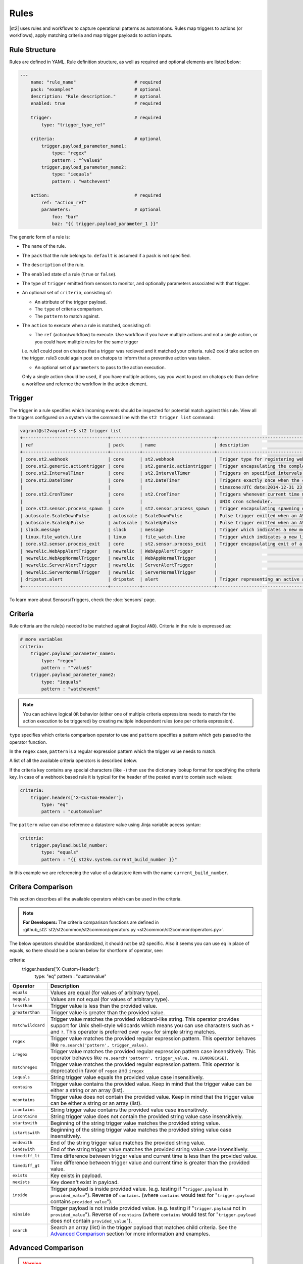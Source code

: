 Rules
=====

|st2| uses rules and workflows to capture operational patterns as automations. Rules map triggers
to actions (or workflows), apply matching criteria and map trigger payloads to action inputs.

Rule Structure
--------------

Rules are defined in YAML. Rule definition structure, as well as required and optional elements are
listed below:

.. code-block:: yaml

    ---
        name: "rule_name"                      # required
        pack: "examples"                       # optional
        description: "Rule description."       # optional
        enabled: true                          # required

        trigger:                               # required
            type: "trigger_type_ref"

        criteria:                              # optional
            trigger.payload_parameter_name1:
                type: "regex"
                pattern : "^value$"
            trigger.payload_parameter_name2:
                type: "iequals"
                pattern : "watchevent"

        action:                                # required
            ref: "action_ref"
            parameters:                        # optional
                foo: "bar"
                baz: "{{ trigger.payload_parameter_1 }}"

The generic form of a rule is:

* The ``name`` of the rule.
* The ``pack`` that the rule belongs to. ``default`` is assumed if a pack is not specified.
* The ``description`` of the rule.
* The ``enabled`` state of a rule (``true`` or ``false``).
* The type of ``trigger`` emitted from sensors to monitor, and optionally parameters associated
  with that trigger.
* An optional set of ``criteria``, consisting of:

  * An attribute of the trigger payload.
  * The ``type`` of criteria comparison.
  * The ``pattern`` to match against.

* The ``action`` to execute when a rule is matched, consisting of:

  * The ``ref`` (action/workflow) to execute. Use workflow if you have multiple actions and not a single action, or you could have mulitple rules for the same trigger
  i.e.
  rule1 could post on chatops that a trigger was recieved and it matched your criteria.
  rule2 could take action on the trigger.
  rule3 could again post on chatops to inform that a preventive action was taken.
  
  * An optional set of ``parameters`` to pass to the action execution.
  Only a single action should be used, if you have multiple actions, say you want to post on chatops etc than define a workflow and refernce the workflow in the action element.

Trigger
-------

The trigger in a rule specifies which incoming events should be inspected for potential match
against this rule. View all the triggers configured on a system via the command line with the
``st2 trigger list`` command:

.. code-block:: shell

    vagrant@st2vagrant:~$ st2 trigger list
    +--------------------------------+-----------+---------------------------+---------------------------------------------------------------------------------+
    | ref                            | pack      | name                      | description                                                                     |
    +--------------------------------+-----------+---------------------------+---------------------------------------------------------------------------------+
    | core.st2.webhook               | core      | st2.webhook               | Trigger type for registering webhooks that can consume arbitrary payload.       |
    | core.st2.generic.actiontrigger | core      | st2.generic.actiontrigger | Trigger encapsulating the completion of an action execution.                    |
    | core.st2.IntervalTimer         | core      | st2.IntervalTimer         | Triggers on specified intervals. e.g. every 30s, 1week etc.                     |
    | core.st2.DateTimer             | core      | st2.DateTimer             | Triggers exactly once when the current time matches the specified time. e.g.    |
    |                                |           |                           | timezone:UTC date:2014-12-31 23:59:59.                                          |
    | core.st2.CronTimer             | core      | st2.CronTimer             | Triggers whenever current time matches the specified time constaints like a     |
    |                                |           |                           | UNIX cron scheduler.                                                            |
    | core.st2.sensor.process_spawn  | core      | st2.sensor.process_spawn  | Trigger encapsulating spawning of a sensor process.                             |
    | autoscale.ScaleDownPulse       | autoscale | ScaleDownPulse            | Pulse trigger emitted when an ASG is eligible for deflation                     |
    | autoscale.ScaleUpPulse         | autoscale | ScaleUpPulse              | Pulse trigger emitted when an ASG is eligible for expansion                     |
    | slack.message                  | slack     | message                   | Trigger which indicates a new message has been posted to a channel              |
    | linux.file_watch.line          | linux     | file_watch.line           | Trigger which indicates a new line has been detected                            |
    | core.st2.sensor.process_exit   | core      | st2.sensor.process_exit   | Trigger encapsulating exit of a sensor process.                                 |
    | newrelic.WebAppAlertTrigger    | newrelic  | WebAppAlertTrigger        |                                                                                 |
    | newrelic.WebAppNormalTrigger   | newrelic  | WebAppNormalTrigger       |                                                                                 |
    | newrelic.ServerAlertTrigger    | newrelic  | ServerAlertTrigger        |                                                                                 |
    | newrelic.ServerNormalTrigger   | newrelic  | ServerNormalTrigger       |                                                                                 |
    | dripstat.alert                 | dripstat  | alert                     | Trigger representing an active alert                                            |
    +--------------------------------+-----------+---------------------------+---------------------------------------------------------------------------------+


To learn more about Sensors/Triggers, check the :doc:`sensors` page.

Criteria
--------

Rule criteria are the rule(s) needed to be matched against (logical ``AND``). Criteria in the rule
is expressed as:

.. code-block:: yaml

        # more variables
        criteria:
            trigger.payload_parameter_name1:
                type: "regex"
                pattern : "^value$"
            trigger.payload_parameter_name2:
                type: "iequals"
                pattern : "watchevent"

.. note::

    You can achieve logical ``OR`` behavior (either one of multiple criteria expressions needs to
    match for the action execution to be triggered) by creating multiple independent rules (one per
    criteria expression).

``type`` specifies which criteria comparison operator to use and ``pattern`` specifies a pattern
which gets passed to the operator function.

In the ``regex`` case, ``pattern`` is a regular expression pattern which the trigger value
needs to match.

A list of all the available criteria operators is described below. 

If the criteria key contains any special characters (like ``-``) then use the dictionary lookup
format for specifying the criteria key. In case of a webhook based rule it is typical for the
header of the posted event to contain such values:

.. code-block:: yaml

    criteria:
        trigger.headers['X-Custom-Header']:
            type: "eq"
            pattern : "customvalue"

The ``pattern`` value can also reference a datastore value using Jinja variable access syntax:

.. code-block:: yaml

    criteria:
        trigger.payload.build_number:
            type: "equals"
            pattern : "{{ st2kv.system.current_build_number }}"

In this example we are referencing the value of a datastore item with the name
``current_build_number``.

Critera Comparison
------------------

This section describes all the available operators which can be used in the criteria.

.. note::

    **For Developers:** The criteria comparison functions are defined in
    :github_st2:`st2/st2common/st2common/operators.py <st2common/st2common/operators.py>`.
The below operators should be standardized, it should not be st2 specific. Also it seems you can use eq in place of equals, so there should be a column below for shortform of operator, see:

criteria:
        trigger.headers['X-Custom-Header']:
            type: "eq"
            pattern : "customvalue"

================= =================================================================
 Operator          Description
================= =================================================================
``equals``        Values are equal (for values of arbitrary type).
``nequals``       Values are not equal (for values of arbitrary type).
``lessthan``      Trigger value is less than the provided value.
``greaterthan``   Trigger value is greater than the provided value.
``matchwildcard`` Trigger value matches the provided wildcard-like string. This
                  operator provides support for Unix shell-style wildcards which
                  means you can use characters such as ``*`` and ``?``. This
                  operator is preferred over ``regex`` for simple string
                  matches.
``regex``         Trigger value matches the provided regular expression
                  pattern. This operator behaves like
                  ``re.search('pattern', trigger_value)``.
``iregex``        Trigger value matches the provided regular expression
                  pattern case insensitively. This operator behaves like
                  ``re.search('pattern', trigger_value, re.IGNORECASE)``.
``matchregex``    Trigger value matches the provided regular expression
                  pattern. This operator is deprecated in favor of ``regex`` and
                  ``iregex``
``iequals``       String trigger value equals the provided value case
                  insensitively.
``contains``      Trigger value contains the provided value. Keep in mind that
                  the trigger value can be either a string or an array (list).
``ncontains``     Trigger value does not contain the provided value. Keep in mind
                  that the trigger value can be either a string or an array (list).
``icontains``     String trigger value contains the provided value case
                  insensitively.
``incontains``    String trigger value does not contain the provided string
                  value case insensitively.
``startswith``    Beginning of the string trigger value matches the provided
                  string value.
``istartswith``   Beginning of the string trigger value matches the provided
                  string value case insensitively.
``endswith``      End of the string trigger value matches the provided string
                  value.
``iendswith``     End of the string trigger value matches the provided string
                  value case insensitively.
``timediff_lt``   Time difference between trigger value and current time is
                  less than the provided value.
``timediff_gt``   Time difference between trigger value and current time is
                  greater than the provided value.
``exists``        Key exists in payload.
``nexists``       Key doesn't exist in payload.
``inside``        Trigger payload is inside provided value. (e.g. testing if
                  "``trigger.payload`` in ``provided_value``"). Reverse of ``contains``.
                  (where ``contains`` would test for "``trigger.payload`` contains
                  ``provided_value``").
``ninside``       Trigger payload is not inside provided value. (e.g. testing if
                  "``trigger.payload`` not in ``provided_value``"). Reverse of
                  ``ncontains`` (where ``contains`` would test for "``trigger.payload``
                  does not contain ``provided_value``").
``search``        Search an array (list) in the trigger payload that matches child
                  criteria.
                  See the `Advanced Comparison`_ section for more information and
                  examples.
================= =================================================================

Advanced Comparison
-------------------

.. warning::

    The ``search`` operator has some complexity and performance caveats to using
    it. Ensure that you understand all of the implications before attempting to use it.
    Remember that it is very easy to create complex criteria or a slow rule when you use
    it. See the `Search Operator Caveats`_ subsection below for more.

The ``search`` operator is slightly more complex than any of the other operators. It
takes an additional ``condition`` parameter as well as additional nested criteria that it
applies to each element of the search list.

The ``condition`` parameter controls how the ``search`` operator matches the list.
With the ``any`` condition, if *at least one* item in the trigger payload list matches
all of the child criteria, the search operator will return a successful match.
Conversely, with the ``all`` condition, every single item in the trigger payload list
must match all of the child criteria for the search operator to return a successful
match.

Here's an example criteria that uses the ``search`` operator with the ``any`` condition:

.. code-block:: yaml

    ---
    criteria:
      trigger.issue_fields:
        type: "search"
          # Controls whether all items in the trigger payload must match the child criteria,
          # or if any single item matching the child criteria is sufficient
          condition: any  # <- *At least one* item must match all child patterns
          pattern:
            # Here our context is each item of the list
            # All of these patterns must match the item for the item to be considered a match
            # These are simply other operators applied to each item of the list
            item.field_name:
              type: "equals"
              pattern: "Status"

            item.to_value:
              type: "equals"
              pattern: "Approved"

This criteria would match the following trigger payload, because the ``Status`` field was
changed to ``Approved``:

.. code-block:: json

    {
      "issue_fields": [
        {
          "field_type": "Custom",
          "field_name": "Status",
          "to_value": "Approved"
        }, {
          "field_type": "Custom",
          "field_name": "Signed off by",
          "to_value": "Stanley"
        }
      ]
    }

The ``condition`` parameter can also be ``all``, in which case all of the items in the list
must match all of the child pattern:

.. code-block:: yaml

    ---
    criteria:
      trigger.issue_fields:
        type: "search"
          condition: all  # <- *All* items must match all patterns
          pattern:
            item.field_type:
              type: "equals"
              pattern: "Custom"

That criteria would also match the trigger payload from above.

However, the following trigger payload would not match with the ``all`` condition because the
``Summary`` field is not a custom field:

.. code-block:: json

    {
      "issue_fields": [
        {
          "field_type": "Built-in",
          "field_name": "Summary",
          "to_value": "Lorem Ipsum"
        }, {
          "field_type": "Custom",
          "field_name": "Status",
          "to_value": "Approved"
        }, {
          "field_type": "Custom",
          "field_name": "Signed off by",
          "to_value": "Stanley"
        }
      ]
    }

The search operator is very powerful, but more options for the ``condition`` parameter are
possible. At this point, only the ``any`` and ``all`` conditions are implemented, but
future improvements could include:

* ``count``
* ``count_gt``
* ``count_gte``
* ``count_lt``
* ``count_lte``

Search Operator Caveats
~~~~~~~~~~~~~~~~~~~~~~~

The ``search`` operator has some caveats regarding its usage.

First, it turns the rules engine into a recursive descent parser, which can reduce
the performance of the rules engine. So if you have a rule that must remain fast regardless
of system load, you should avoid using the ``search`` operator unless you absolutely have
to.

Second, the cognitive complexity of the ``search`` operator makes it a little difficult to
grasp at a glance. If you are sharing your code with others you may need to extensively
document your rules and patterns to explain your intent more clearly.

Lastly, the algorithmic complexity of the ``search`` operator is much different
than the other operators:

* O(n\ :sub:`patterns`) in terms of n\ :sub:`patterns`, the number of child patterns
* O(n\ :sub:`payloads`) in terms of n\ :sub:`payloads`, the number of trigger payload fields

However, it has O(n\ :sub:`patterns` * n\ :sub:`payloads`) algorithmic complexity overall.

It is therefore **very easy to write a slow rule when using this operator** if you have a
large number of child criteria or if you are searching through a long list in your trigger
payload.

Usage of the ``search`` operator should largely be limited to trying to match a small number
of child criteria, and a small number of expected payload list items. However, as slow as
the ``search`` operator might make the rules engine, it will still be faster and more
lightweight to use the ``search`` operator in your rules than it would be to run the rules
engine, unconditionally run a workflow, and do the filtering there.

Action
------

This section describes the subsequent action/workflow to be executed on successful match of a
trigger and an optional set of criteria. At a minimum, a rule should specify the action to
execute. A rule can also specify parameters that will be supplied to an action upon execution.

.. code-block:: yaml

        action:                                # required
            ref: "action_ref"
            parameters:                        # optional
                foo: "bar"
                baz: 1

Variable Interpolation
----------------------

Occasionally, it will be necessary to pass along context of a trigger to an action when a rule is \
matched. The rules engine is able to interpolate variables by leveraging `Jinja templating syntax
<http://jinja.pocoo.org/docs/dev/templates/>`__.

.. code-block:: yaml

        action:
            ref: "action_ref"
            parameters:
                foo: "bar"
                baz: "{{ trigger.payload_parameter_1 }}"

.. note::

    The value of a trigger attribute can be ``null`` and ``None``. It is also a valid value of the action parameter in question. You need to use the ``use_none`` Jinja template filter to make sure that ``null``/``None`` values are correctly serialized when invoking an action.

.. code-block:: yaml

            action:
                ref: "action_ref"
                parameters:
                    foo: "bar"
                    baz: "{{ trigger.payload_parameter_1 | use_none }}"

This workaround is required because of the limitation of our current Jinja templating system which
doesn't support non-string types. We are forced to perform type casting based on the action
parameters definition before invoking an action.

Managing Rules
--------------

To deploy a rule, use the CLI command: ``st2 rule create ${PATH_TO_RULE}``,  for example:

.. code-block:: bash

    st2 rule create /usr/share/doc/st2/examples/rules/sample_rule_with_webhook.yaml

To reload all the rules, use ``st2ctl reload --register-rules``.

If a rule with the same name already exists, the above command will return an error:

.. code-block:: bash

    ERROR: 409 Client Error: Conflict
    MESSAGE: Tried to save duplicate unique keys (E11000 duplicate key error index: st2.rule_d_b.$uid_1  dup key: { : "rule:examples:sample_rule_with_webhook" })

To update the rule, edit the rule definition file and run the command: ``st2 rule update``, as in
the following example:

.. code-block:: bash

    st2 rule update examples.sample_rule_with_webhook /usr/share/doc/st2/examples/rules/sample_rule_with_webhook.yaml

.. note::

    **Hint:** It is a good practice to always edit the original rule file, so that keep your infrastructure in code. You still can get the rule definition from the system by ``st2 rule get <rule name> -j``, update it, and load it back.

To see all the rules, or to get an individual rule, use commands below:

.. code-block:: bash

    st2 rule list
    st2 rule get examples.sample_rule_with_webhook

To undeploy a rule, run ``st2 rule delete ${RULE_NAME_OR_ID}``. For example, to undeploy the
``examples.sample_rule_with_webhook`` rule we deployed previously, run:

.. code-block:: bash

    st2 rule delete examples.sample_rule_with_webhook


Rule Location
-------------

Custom rules can be placed in any accessible folder on local system. By convention, custom rules
are placed in the ``/opt/stackstorm/packs/<pack_name>/rules`` directory. 

.. _testing-rules:

Testing Rules
-------------

To make testing rules easier we provide a ``st2-rule-tester`` tool which can evaluate rules against
trigger instances without running any of the |st2| components.

The tool works by taking a path to the file which contains rule definition and a file which
contains a trigger instance definition:

.. code-block:: bash

    st2-rule-tester --rule=${RULE_FILE} --trigger-instance=${TRIGGER_INSTANCE_DEFINITION} --config-file=/etc/st2/st2.conf
    echo $?

Both files need to contain definitions in YAML or JSON format. For the rule, you can use the same
file you are planning to deploy.

For the trigger instance, the definition file needs contain the following keys:

* ``trigger`` - Full reference to the trigger (e.g. ``core.st2.IntervalTimer``,
  ``slack.message``, ``irc.pubmsg``, ``twitter.matched_tweet``, etc.).
* ``payload`` - Trigger payload. The payload itself is specific to the trigger in question. To
  figure out the trigger structure you can look at the pack README or look for the
  ``trigger_types`` section in the sensor metadata file which is located in the
  ``packs/<pack_name>/sensors/`` directory.

If the trigger instance matches, ``=== RULE MATCHES ===`` will be printed and the tool will exit
with ``0`` status code. If the rule doesn't match, ``=== RULE DOES NOT MATCH ===`` will be printed
and the tool will exit with status code ``1``.

Here are some examples of how to use the tool:

``my_rule.yaml``:

.. code-block:: yaml

    ---
      name: "relayed_matched_irc_message"
      pack: "irc"
      description: "Relay IRC message to Slack if the message contains word StackStorm"
      enabled: true

      trigger:
        type: "irc.pubmsg"
        parameters: {}

      criteria:
          trigger.message:
              type: "icontains"
              pattern: "StackStorm"

      action:
        ref: "slack.post_message"
        parameters:
            message: "{{ trigger.source.nick }} on {{ trigger.channel }}: {{ trigger.message }}"
            channel: "#irc-relay"

``trigger_instance_1.yaml``:

.. code-block:: yaml

    ---
        trigger: "irc.pubmsg"
        payload:
          source:
              nick: "Kami_"
              host: "gateway/web/irccloud.com/x-uvv"
          channel: "#stackstorm"
          timestamp: 1419166748,
          message: "stackstorm is cool!"

``trigger_instance_2.yaml``:

.. code-block:: yaml

    ---
        trigger: "irc.pubmsg"
        payload:
          source:
              nick: "Kami_"
              host: "gateway/web/irccloud.com/x-uvv"
          channel: "#stackstorm"
          timestamp: 1419166748,
          message: "blah blah"

.. code-block:: bash

    st2-rule-tester --rule=./my_rule.yaml --trigger-instance=./trigger_instance_1.yaml
    echo $?

Output:

.. code-block:: bash

    2015-12-11 14:35:03,249 INFO [-] Connecting to database "st2" @ "0.0.0.0:27017" as user "None".
    2015-12-11 14:35:03,318 INFO [-] Validating rule irc.relayed_matched_irc_message for pubmsg.
    2015-12-11 14:35:03,331 INFO [-] 1 rule(s) found to enforce for pubmsg.
    2015-12-11 14:35:03,333 INFO [-] === RULE MATCHES ===
    0

.. code-block:: bash

    st2-rule-tester --rule=./my_rule.yaml --trigger-instance=./trigger_instance_2.yaml
    echo $?

Output:

.. code-block:: bash

    2015-12-11 14:35:57,380 INFO [-] Connecting to database "st2" @ "0.0.0.0:27017" as user "None".
    2015-12-11 14:35:57,444 INFO [-] Validating rule irc.relayed_matched_irc_message for pubmsg.
    2015-12-11 14:35:57,459 INFO [-] Validation for rule irc.relayed_matched_irc_message failed on -
      key: trigger.message
      pattern: StackStorm
      type: icontains
      payload: blah blah
    2015-12-11 14:35:57,461 INFO [-] 0 rule(s) found to enforce for pubmsg.
    2015-12-11 14:35:57,462 INFO [-] === RULE DOES NOT MATCH ===
    1


.. _ref-rule-tester-post-mortem-debug:

``st2-rule-tester`` further allows a kind of post-mortem debugging where you can answer the
question ``Why did my rule not match the trigger that just fired?``. This means there is a known
``Rule`` identifiable by its reference loaded in |st2| and similarly a TriggerInstance with a
known id.

Lets say we have rule reference ``my_pack.fire_on_execution`` and a trigger instance
``566b4be632ed352a09cd347d``:

.. code-block:: bash

    st2-rule-tester --rule-ref=my_pack.fire_on_execution --trigger-instance-id=566b4be632ed352a09cd347d --config-file=/etc/st2/st2.conf
    echo $?

Output:

.. code-block:: bash

    2015-12-11 15:24:16,459 INFO [-] Connecting to database "st2" @ "0.0.0.0:27017" as user "None".
    2015-12-11 15:24:16,527 INFO [-] Validating rule my_pack.fire_on_execution for st2.generic.actiontrigger.
    2015-12-11 15:24:16,542 INFO [-] Validation for rule my_pack.fire_on_execution failed on -
      key: trigger.status
      pattern: succeeded
      type: iequals
      payload: failed
    2015-12-11 15:24:16,545 INFO [-] 0 rule(s) found to enforce for st2.generic.actiontrigger.
    2015-12-11 15:24:16,546 INFO [-] === RULE DOES NOT MATCH ===


The output also identifies the source of the mismatch i.e. whether it was the trigger type that
did not match or one of the criteria.

If you are debugging and would like to see the list of trigger instances sent to |st2|,
you can use the CLI:

.. code-block:: bash

  st2 trigger-instance list

You can also filter trigger instances by trigger:

.. code-block:: bash

  st2 trigger-instance list --trigger=core.f9e09284-b2b1-4127-aedd-dcde7a752819

Also, you can get trigger instances within a time range by using ``timestamp_gt`` and
``timestamp_lt`` filter options:

.. code-block:: bash

  st2 trigger-instance list --trigger="core.f9e09284-b2b1-4127-aedd-dcde7a752819" -timestamp_gt=2015-06-01T12:00:00Z -timestamp_lt=2015-06-02T12:00:00Z

Note that you can also specify one of ``timestamp_lt`` or ``timestamp_gt`` too. You can get
details about a trigger instance by using ``get``:

.. code-block:: bash

  st2 trigger-instance get 556e135232ed35569ff23238

Something that might be useful in debugging a rule is to re-send a trigger instance into |st2|. You
can use the ``re-emit`` command for that.

.. code-block:: bash

  st2 trigger-instance re-emit 556e135232ed35569ff23238

.. _ref-rule-timers:

Timers
------

Timers allow running a particular action repeatedly based on a defined time interval, or at one
particular date and time. You can think of them as cron jobs, but with additional flexibility,
e.g. the ability to run actions only once, at the provided date and time.

Currently, we support the following timer trigger types:

* ``core.st2.IntervalTimer`` - Run an action at predefined time intervals (e.g. every 30 seconds,
  every 24 hours, every week, etc.).
* ``core.st2.DateTimer`` - Run an action at the specified date and time.
* ``core.st2.CronTimer`` - Run an action when current time matches the time constraint
  defined in UNIX cron format.

Timers are implemented as triggers, which means you can use them inside the rules. In the section
below, you can find some examples of how to use timers in the rule definitions.

core.st2.IntervalTimer
~~~~~~~~~~~~~~~~~~~~~~

Available parameters:``unit``, ``delta``.

Supported values for ``unit`` parameter: ``seconds``, ``minutes``, ``hours``, ``days``, ``weeks``.

Run action every 30 seconds
^^^^^^^^^^^^^^^^^^^^^^^^^^^

.. code-block:: yaml

  ---
  ...

  trigger:
    type: "core.st2.IntervalTimer"
    parameters:
        unit: "seconds"
        delta: 30

  action:
    ...

Run action every 24 hours
^^^^^^^^^^^^^^^^^^^^^^^^^

.. code-block:: yaml

  ---
  ...

  trigger:
    type: "core.st2.IntervalTimer"
    parameters:
        unit: "hours"
        delta: 24

  action:
    ...

Run action every 2 weeks
^^^^^^^^^^^^^^^^^^^^^^^^

.. code-block:: yaml

  ---
  ...

  trigger:
    type: "core.st2.IntervalTimer"
    parameters:
        unit: "weeks"
        delta: 2

  action:
    ...

core.st2.DateTimer
~~~~~~~~~~~~~~~~~~

Available parameters: ``timezone``, ``date``.

Run action on a specific date
^^^^^^^^^^^^^^^^^^^^^^^^^^^^^

.. code-block:: yaml

  ---
  ...

  trigger:
    type: "core.st2.DateTimer"
    parameters:
        timezone: "UTC"
        date: "2014-12-31 23:59:59"

  action:
    ...

core.st2.CronTimer
~~~~~~~~~~~~~~~~~~

This timer supports cron-like expressions. For a full list of supported expressions, please see
http://apscheduler.readthedocs.org/en/3.0/modules/triggers/cron.html#api.

By default, if no value is provided for a particular parameter, ``*`` is assumed, which means
fire on every value.

.. note::

    Unlike with cron where the first day (``0``) in ``day_of_week`` is a Sunday, in |st2| CronTimer
    first day of the week is always Monday. To make it more explicit and avoid confusion, you are
    encouraged to use the name of the weekdays instead (e.g. ``mon-fri`` instead of ``0-4``, or in
    cron case, ``1-5``).

Available parameter ``timezone``, ``year``, ``month``, ``day``, ``week``, ``day_of_week``,
``hour``, ``minute``, ``second``.
Note ``timezone`` use the pytz format, e.g. ``Asia/Shanghai``.

Run action every Sunday at midnight
^^^^^^^^^^^^^^^^^^^^^^^^^^^^^^^^^^^

.. code-block:: yaml

  ---
  ...

  trigger:
    type: "core.st2.CronTimer"
    parameters:
        timezone: "UTC"
        day_of_week: 6 # or day_of_week: "sun"
        hour: 0
        minute: 0
        second: 0

  action:
    ...

Run action every day at midnight
^^^^^^^^^^^^^^^^^^^^^^^^^^^^^^^^

.. code-block:: yaml

  ---
  ...

  trigger:
    type: "core.st2.CronTimer"
    parameters:
        timezone: "UTC"
        day_of_week: "*"
        hour: 0
        minute: 0
        second: 0

  action:
    ...

As noted above, ``*`` is assumed if no value is provided for a particular parameter, which means
the following is equivalent to the above:

.. code-block:: yaml

  ---
  ...

  trigger:
    type: "core.st2.CronTimer"
    parameters:
        timezone: "UTC"
        hour: 0
        minute: 0
        second: 0

  action:
    ...

Run action Monday through Friday (every day except weekends) at midnight
^^^^^^^^^^^^^^^^^^^^^^^^^^^^^^^^^^^^^^^^^^^^^^^^^^^^^^^^^^^^^^^^^^^^^^^^

.. code-block:: yaml

  ---
  ...

  trigger:
    type: "core.st2.CronTimer"
    parameters:
        timezone: "UTC"
        day_of_week: "mon-fri"
        hour: 0
        minute: 0
        second: 0

  action:
    ...

Run action every full hour every day of the week
^^^^^^^^^^^^^^^^^^^^^^^^^^^^^^^^^^^^^^^^^^^^^^^^

.. code-block:: yaml

  ---
  ...

  trigger:
    type: "core.st2.CronTimer"
    parameters:
        timezone: "UTC"
        hour: "*"
        minute: 0
        second: 0

  action:
    ...

-------------------------------

.. rubric:: What's Next?

* Explore automations in the `StackStorm Exchange <https://exchange.stackstorm.org>`_.
* Learn more about :doc:`sensors`.
* Check out `tutorials on stackstorm.com <https://stackstorm.com/category/tutorials/>`__ - a
  growing set of practical examples of automating with |st2|.
